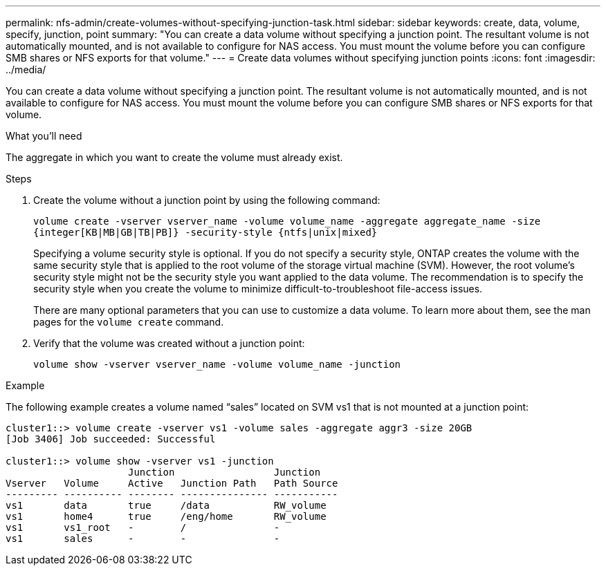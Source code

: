 ---
permalink: nfs-admin/create-volumes-without-specifying-junction-task.html
sidebar: sidebar
keywords: create, data, volume, specify, junction, point
summary: "You can create a data volume without specifying a junction point. The resultant volume is not automatically mounted, and is not available to configure for NAS access. You must mount the volume before you can configure SMB shares or NFS exports for that volume."
---
= Create data volumes without specifying junction points
:icons: font
:imagesdir: ../media/

[.lead]
You can create a data volume without specifying a junction point. The resultant volume is not automatically mounted, and is not available to configure for NAS access. You must mount the volume before you can configure SMB shares or NFS exports for that volume.

.What you'll need

The aggregate in which you want to create the volume must already exist.

.Steps

. Create the volume without a junction point by using the following command:
+
`volume create -vserver vserver_name -volume volume_name -aggregate aggregate_name -size {integer[KB|MB|GB|TB|PB]} -security-style {ntfs|unix|mixed}`
+
Specifying a volume security style is optional. If you do not specify a security style, ONTAP creates the volume with the same security style that is applied to the root volume of the storage virtual machine (SVM). However, the root volume's security style might not be the security style you want applied to the data volume. The recommendation is to specify the security style when you create the volume to minimize difficult-to-troubleshoot file-access issues.
+
There are many optional parameters that you can use to customize a data volume. To learn more about them, see the man pages for the `volume create` command.

. Verify that the volume was created without a junction point:
+
`volume show -vserver vserver_name -volume volume_name -junction`

.Example

The following example creates a volume named "`sales`" located on SVM vs1 that is not mounted at a junction point:

----
cluster1::> volume create -vserver vs1 -volume sales -aggregate aggr3 -size 20GB
[Job 3406] Job succeeded: Successful

cluster1::> volume show -vserver vs1 -junction
                     Junction                 Junction
Vserver   Volume     Active   Junction Path   Path Source
--------- ---------- -------- --------------- -----------
vs1       data       true     /data           RW_volume
vs1       home4      true     /eng/home       RW_volume
vs1       vs1_root   -        /               -
vs1       sales      -        -               -
----
